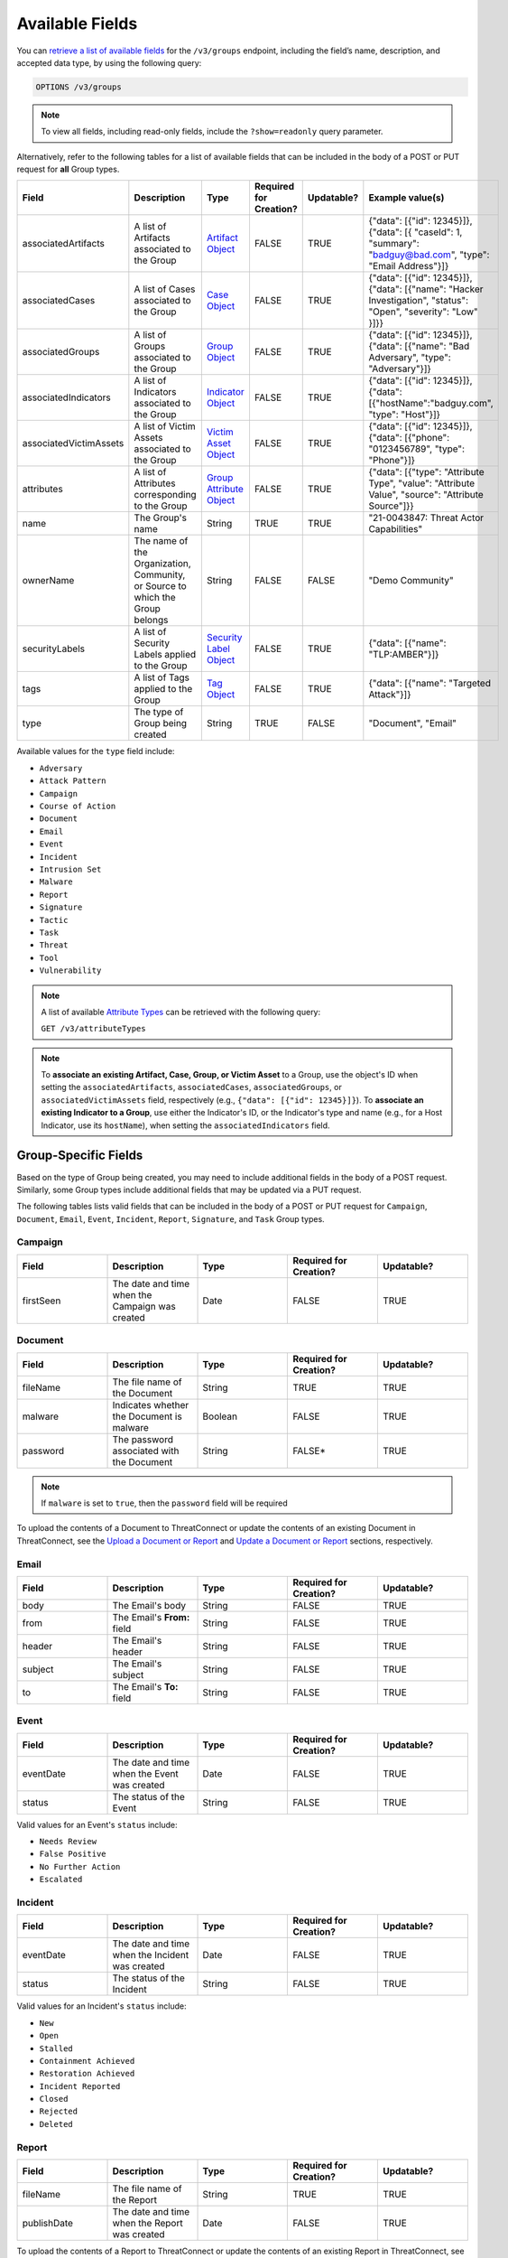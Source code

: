 Available Fields
----------------

You can `retrieve a list of available fields <https://docs.threatconnect.com/en/latest/rest_api/v3/retrieve_fields.html>`_ for the ``/v3/groups`` endpoint, including the field’s name, description, and accepted data type, by using the following query:

.. code::

    OPTIONS /v3/groups

.. note::
    To view all fields, including read-only fields, include the ``?show=readonly`` query parameter.

Alternatively, refer to the following tables for a list of available fields that can be included in the body of a POST or PUT request for **all** Group types.

.. list-table::
   :widths: 20 20 10 15 15 20
   :header-rows: 1

   * - Field
     - Description
     - Type
     - Required for Creation?
     - Updatable?
     - Example value(s)
   * - associatedArtifacts
     - A list of Artifacts associated to the Group
     - `Artifact Object <https://docs.threatconnect.com/en/latest/rest_api/v3/case_management/artifacts/artifacts.html>`_
     - FALSE
     - TRUE
     - {"data": [{"id": 12345}]}, {"data": [{ "caseId": 1, "summary": "badguy@bad.com", "type": "Email Address"}]}
   * - associatedCases
     - A list of Cases associated to the Group
     - `Case Object <https://docs.threatconnect.com/en/latest/rest_api/v3/case_management/cases/cases.html>`_
     - FALSE
     - TRUE
     - {"data": [{"id": 12345}]}, {"data": [{"name": "Hacker Investigation", "status": "Open", "severity": "Low" }]}}
   * - associatedGroups
     - A list of Groups associated to the Group
     - `Group Object <https://docs.threatconnect.com/en/latest/rest_api/v3/groups/groups.html>`_
     - FALSE
     - TRUE
     - {"data": [{"id": 12345}]}, {"data": [{"name": "Bad Adversary", "type": "Adversary"}]}
   * - associatedIndicators
     - A list of Indicators associated to the Group
     - `Indicator Object <https://docs.threatconnect.com/en/latest/rest_api/v3/indicators/indicators.html>`_
     - FALSE
     - TRUE
     - {"data": [{"id": 12345}]}, {"data": [{"hostName":"badguy.com", "type": "Host"}]}
   * - associatedVictimAssets
     - A list of Victim Assets associated to the Group
     - `Victim Asset Object <https://docs.threatconnect.com/en/latest/rest_api/v3/victim-assets/victim-assets.html>`_
     - FALSE
     - TRUE
     - {"data": [{"id": 12345}]}, {"data": [{"phone": "0123456789", "type": "Phone"}]}
   * - attributes
     - A list of Attributes corresponding to the Group 
     - `Group Attribute Object <https://docs.threatconnect.com/en/latest/rest_api/v3/group-attributes/group-attributes.html>`_
     - FALSE
     - TRUE
     - {"data": [{"type": "Attribute Type", "value": "Attribute Value", "source": "Attribute Source"]}}
   * - name
     - The Group's name
     - String
     - TRUE
     - TRUE
     - "21-0043847: Threat Actor Capabilities"
   * - ownerName
     - The name of the Organization, Community, or Source to which the Group belongs 
     - String
     - FALSE
     - FALSE
     - "Demo Community"
   * - securityLabels
     - A list of Security Labels applied to the Group
     - `Security Label Object <https://docs.threatconnect.com/en/latest/rest_api/v3/security_labels/security_labels.html>`_
     - FALSE
     - TRUE
     - {"data": [{"name": "TLP:AMBER"}]}
   * - tags
     - A list of Tags applied to the Group
     - `Tag Object <https://docs.threatconnect.com/en/latest/rest_api/v3/tags/tags.html>`_
     - FALSE
     - TRUE
     - {"data": [{"name": "Targeted Attack"}]}
   * - type
     - The type of Group being created
     - String
     - TRUE
     - FALSE
     - "Document", "Email"

Available values for the ``type`` field include:

- ``Adversary``
- ``Attack Pattern``
- ``Campaign``
- ``Course of Action``
- ``Document``
- ``Email``
- ``Event``
- ``Incident``
- ``Intrusion Set``
- ``Malware``
- ``Report``
- ``Signature``
- ``Tactic``
- ``Task``
- ``Threat``
- ``Tool``
- ``Vulnerability``

.. note::
    A list of available `Attribute Types <https://docs.threatconnect.com/en/latest/rest_api/v3/attribute_types/attribute_types.html>`_ can be retrieved with the following query:
    
    ``GET /v3/attributeTypes``

.. note::
    To **associate an existing Artifact, Case, Group, or Victim Asset** to a Group, use the object's ID when setting the ``associatedArtifacts``, ``associatedCases``, ``associatedGroups``, or ``associatedVictimAssets`` field, respectively (e.g., ``{"data": [{"id": 12345}]}``). To **associate an existing Indicator to a Group**, use either the Indicator's ID, or the Indicator's type and name (e.g., for a Host Indicator, use its ``hostName``), when setting the ``associatedIndicators`` field.

Group-Specific Fields
^^^^^^^^^^^^^^^^^^^^^^^^^

Based on the type of Group being created, you may need to include additional fields in the body of a POST request. Similarly, some Group types include additional fields that may be updated via a PUT request.

The following tables lists valid fields that can be included in the body of a POST or PUT request for ``Campaign``, ``Document``, ``Email``, ``Event``, ``Incident``, ``Report``, ``Signature``, and ``Task`` Group types.

Campaign
========

.. list-table::
   :widths: 20 20 20 20 20
   :header-rows: 1

   * - Field
     - Description
     - Type
     - Required for Creation?
     - Updatable?
   * - firstSeen
     - The date and time when the Campaign was created
     - Date
     - FALSE
     - TRUE

Document
========

.. list-table::
   :widths: 20 20 20 20 20
   :header-rows: 1

   * - Field
     - Description
     - Type
     - Required for Creation?
     - Updatable?
   * - fileName
     - The file name of the Document
     - String
     - TRUE
     - TRUE
   * - malware
     - Indicates whether the Document is malware
     - Boolean
     - FALSE
     - TRUE
   * - password
     - The password associated with the Document
     - String
     - FALSE*
     - TRUE

.. note::
    If ``malware`` is set to ``true``, then the ``password`` field will be required

To upload the contents of a Document to ThreatConnect or update the contents of an existing Document in ThreatConnect, see the `Upload a Document or Report <#upload-a-document-or-report-2>`_ and `Update a Document or Report <#update-a-document-or-report-2>`_ sections, respectively.

Email
=====

.. list-table::
   :widths: 20 20 20 20 20
   :header-rows: 1

   * - Field
     - Description
     - Type
     - Required for Creation?
     - Updatable?
   * - body
     - The Email's body
     - String
     - FALSE
     - TRUE
   * - from
     - The Email's **From:** field
     - String
     - FALSE
     - TRUE
   * - header
     - The Email's header
     - String
     - FALSE
     - TRUE
   * - subject
     - The Email's subject
     - String
     - FALSE
     - TRUE
   * - to
     - The Email's **To:** field
     - String
     - FALSE
     - TRUE

Event
=====

.. list-table::
   :widths: 20 20 20 20 20
   :header-rows: 1

   * - Field
     - Description
     - Type
     - Required for Creation?
     - Updatable?
   * - eventDate
     - The date and time when the Event was created
     - Date
     - FALSE
     - TRUE
   * - status
     - The status of the Event
     - String
     - FALSE
     - TRUE

Valid values for an Event's ``status`` include:

- ``Needs Review``
- ``False Positive``
- ``No Further Action``
- ``Escalated``

Incident
========

.. list-table::
   :widths: 20 20 20 20 20
   :header-rows: 1

   * - Field
     - Description
     - Type
     - Required for Creation?
     - Updatable?
   * - eventDate
     - The date and time when the Incident was created
     - Date
     - FALSE
     - TRUE
   * - status
     - The status of the Incident
     - String
     - FALSE
     - TRUE

Valid values for an Incident's ``status`` include:

- ``New``
- ``Open``
- ``Stalled``
- ``Containment Achieved``
- ``Restoration Achieved``
- ``Incident Reported``
- ``Closed``
- ``Rejected``
- ``Deleted``

Report
======

.. list-table::
   :widths: 20 20 20 20 20
   :header-rows: 1

   * - Field
     - Description
     - Type
     - Required for Creation?
     - Updatable?
   * - fileName
     - The file name of the Report
     - String
     - TRUE
     - TRUE
   * - publishDate
     - The date and time when the Report was created
     - Date
     - FALSE
     - TRUE

To upload the contents of a Report to ThreatConnect or update the contents of an existing Report in ThreatConnect, see the `Upload a Document or Report <#upload-a-document-or-report-2>`_ and `Update a Document or Report <#update-a-document-or-report-2>`_ sections, respectively.

Signature
=========

.. list-table::
   :widths: 20 20 20 20 20
   :header-rows: 1

   * - Field
     - Description
     - Type
     - Required for Creation?
     - Updatable?
   * - fileName
     - The file name of the Signature
     - String
     - TRUE
     - TRUE
   * - fileText
     - The file text of the Signature
     - String
     - TRUE
     - TRUE
   * - fileType
     - The file type of the Signature
     - String
     - TRUE
     - TRUE

Valid values for a Signature's ``fileType`` include:

- ``Bro``
- ``ClamAV``
- ``CybOX``
- ``Irish Search Hash``
- ``OpenIOC``
- ``Regex``
- ``SPL``
- ``Sigma``
- ``Snort``
- ``Suricata``
- ``YARA``

.. note::
    \*The ``fileText`` field contains the Signature itself, which must be properly escaped and encoded when creating or updating the Signature Group.

Task
====

.. list-table::
   :widths: 20 20 10 15 15 20
   :header-rows: 1

   * - Field
     - Description
     - Type
     - Required for Creation?
     - Updatable?
     - Example Value(s)
   * - assignments
     - A list of users assigned to the Task or to whom the Task will be escalated. Valid values for the type of assignment are "Assigned" and "Escalate"
     - Assignee Object
     - FALSE
     - TRUE
     - {"data": [{"type": "Assigned", "user": {"id": 12}}]}, {"data": [{"type": "Escalate", "user": {"id": 8}}]}
   * - dueDate
     - The date and time when the Task is due
     - Date
     - FALSE
     - TRUE
     - "2021-04-30T00:00:00Z"
   * - escalationDate
     - The date and time when the Task should be escalated
     - String
     - FALSE
     - TRUE
     - "2021-04-30T00:00:00Z"
   * - reminderDate
     - The date and time when a reminder about the Task will be sent
     - String
     - FALSE
     - TRUE
     - "2021-04-30T00:00:00Z"
   * - status
     - The status of the Task
     - String
     - FALSE
     - FALSE
     - "In Progress", "Not Started"

Valid values for an Task's ``status`` include:

- ``Not Started``
- ``In Progress``
- ``Completed``
- ``Waiting on Someone``
- ``Deferred``